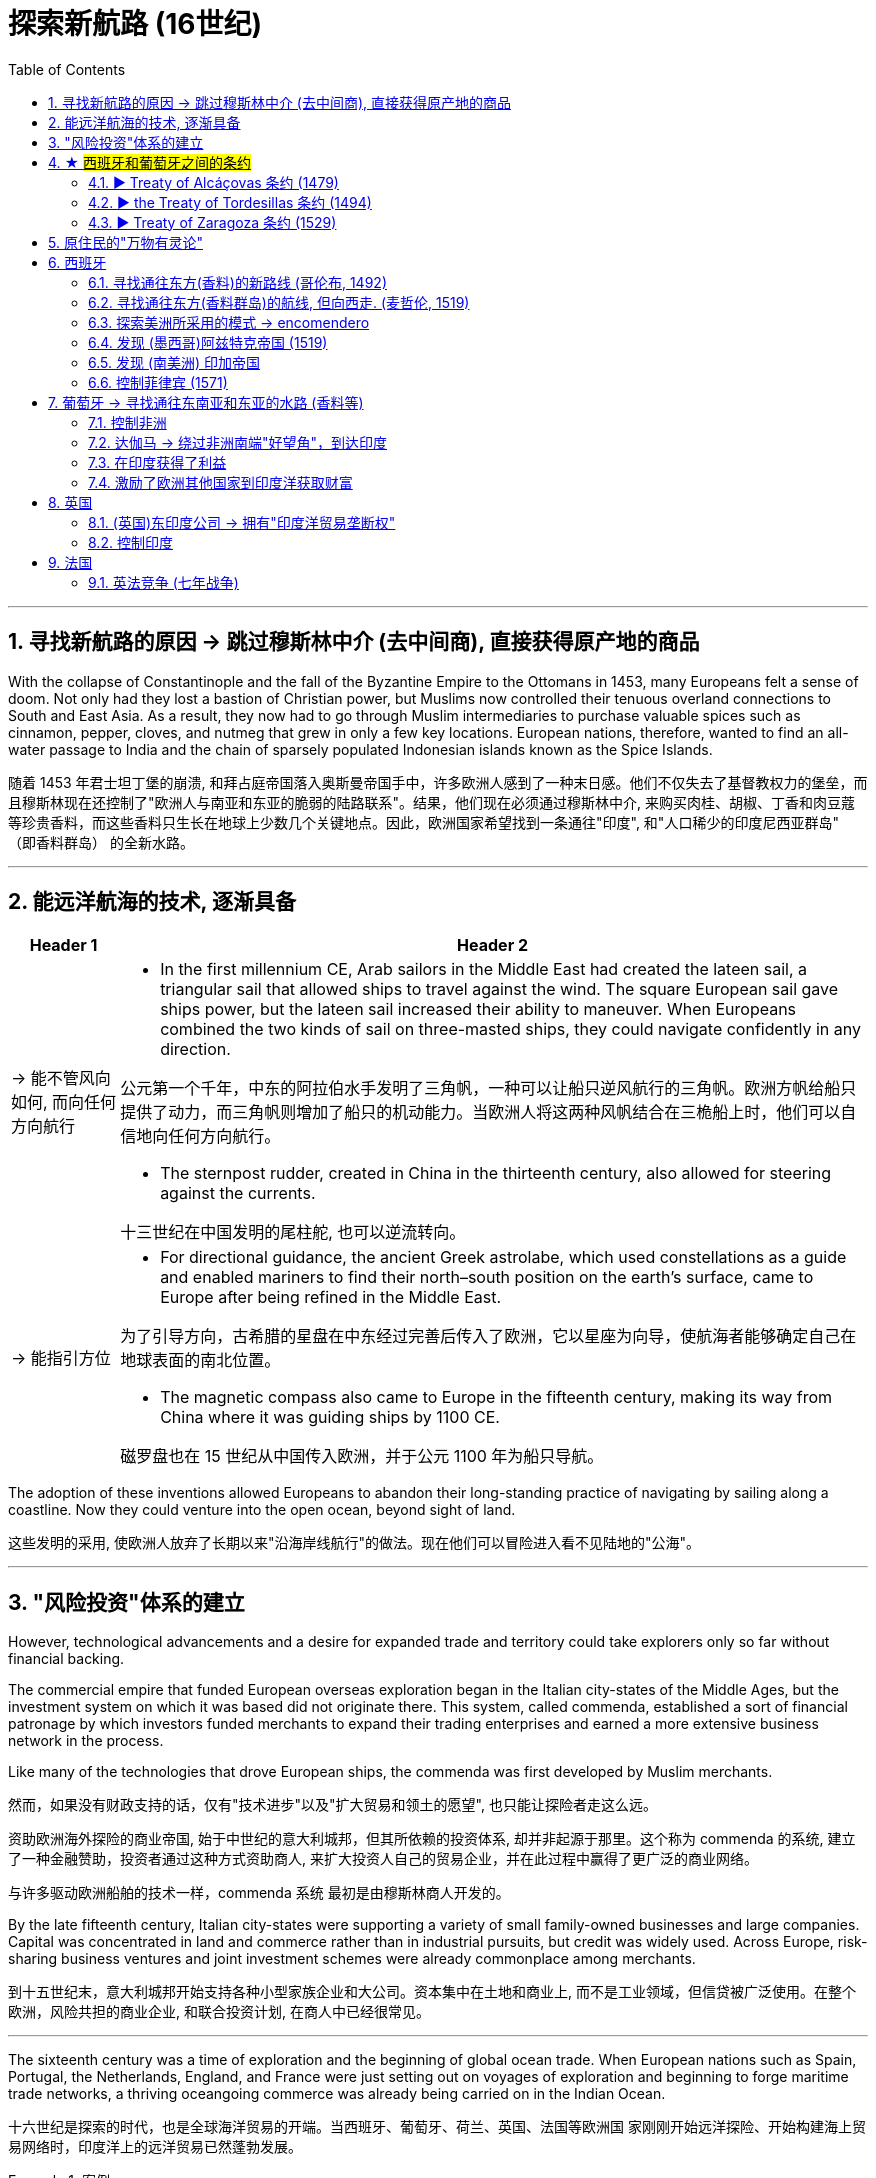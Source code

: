 

= 探索新航路 (16世纪)
:toc: left
:toclevels: 3
:sectnums:
:stylesheet: myAdocCss.css

'''

== 寻找新航路的原因 -> 跳过穆斯林中介 (去中间商), 直接获得原产地的商品

With the collapse of Constantinople and the fall of the Byzantine Empire to the Ottomans in 1453, many Europeans felt a sense of doom. Not only had they lost a bastion of Christian power, but Muslims now controlled their tenuous overland connections to South and East Asia. As a result, they now had to go through Muslim intermediaries to purchase valuable spices such as cinnamon, pepper, cloves, and nutmeg that grew in only a few key locations. European nations, therefore, wanted to find an all-water passage to India and the chain of sparsely populated Indonesian islands known as the Spice Islands.

随着 1453 年君士坦丁堡的崩溃, 和拜占庭帝国落入奥斯曼帝国手中，许多欧洲人感到了一种末日感。他们不仅失去了基督教权力的堡垒，而且穆斯林现在还控制了"欧洲人与南亚和东亚的脆弱的陆路联系"。结果，他们现在必须通过穆斯林中介, 来购买肉桂、胡椒、丁香和肉豆蔻等珍贵香料，而这些香料只生长在地球上少数几个关键地点。因此，欧洲国家希望找到一条通往"印度", 和"人口稀少的印度尼西亚群岛" （即香料群岛） 的全新水路。

'''

== 能远洋航海的技术, 逐渐具备

[.small]
[options="autowidth" cols="1a,1a"]

|===
|Header 1 |Header 2

|-> 能不管风向如何, 而向任何方向航行
|- In the first millennium CE, Arab sailors in the Middle East had created the lateen sail, a triangular sail that allowed ships to travel against the wind. The square European sail gave ships power, but the lateen sail increased their ability to maneuver. When Europeans combined the two kinds of sail on three-masted ships, they could navigate confidently in any direction.

公元第一个千年，中东的阿拉伯水手发明了三角帆，一种可以让船只逆风航行的三角帆。欧洲方帆给船只提供了动力，而三角帆则增加了船只的机动能力。当欧洲人将这两种风帆结合在三桅船上时，他们可以自信地向任何方向航行。

- The sternpost rudder, created in China in the thirteenth century, also allowed for steering against the currents.

十三世纪在中国发明的尾柱舵, 也可以逆流转向。

|-> 能指引方位
|- For directional guidance, the ancient Greek astrolabe, which used constellations as a guide and enabled mariners to find their north–south position on the earth’s surface, came to Europe after being refined in the Middle East.

为了引导方向，古希腊的星盘在中东经过完善后传入了欧洲，它以星座为向导，使航海者能够确定自己在地球表面的南北位置。

- The magnetic compass also came to Europe in the fifteenth century, making its way from China where it was guiding ships by 1100 CE.

磁罗盘也在 15 世纪从中国传入欧洲，并于公元 1100 年为船只导航。


|===

The adoption of these inventions allowed Europeans to abandon their long-standing practice of navigating by sailing along a coastline. Now they could venture into the open ocean, beyond sight of land.

这些发明的采用, 使欧洲人放弃了长期以来"沿海岸线航行"的做法。现在他们可以冒险进入看不见陆地的"公海"。



'''

== "风险投资"体系的建立

However, technological advancements and a desire for expanded trade and territory could take explorers only so far without financial backing.

The commercial empire that funded European overseas exploration began in the Italian city-states of the Middle Ages, but the investment system on which it was based did not originate there. This system, called commenda, established a sort of financial patronage by which investors funded merchants to expand their trading enterprises and earned a more extensive business network in the process.

Like many of the technologies that drove European ships, the commenda was first developed by Muslim merchants.

然而，如果没有财政支持的话，仅有"技术进步"以及"扩大贸易和领土的愿望", 也只能让探险者走这么远。

资助欧洲海外探险的商业帝国, 始于中世纪的意大利城邦，但其所依赖的投资体系, 却并非起源于那里。这个称为 commenda 的系统, 建立了一种金融赞助，投资者通过这种方式资助商人, 来扩大投资人自己的贸易企业，并在此过程中赢得了更广泛的商业网络。

与许多驱动欧洲船舶的技术一样，commenda 系统 最初是由穆斯林商人开发的。


By the late fifteenth century, Italian city-states were supporting a variety of small family-owned businesses and large companies. Capital was concentrated in land and commerce rather than in industrial pursuits, but credit was widely used. Across Europe, risk-sharing business ventures and joint investment schemes were already commonplace among merchants.

到十五世纪末，意大利城邦开始支持各种小型家族企业和大公司。资本集中在土地和商业上, 而不是工业领域，但信贷被广泛使用。在整个欧洲，风险共担的商业企业, 和联合投资计划, 在商人中已经很常见。


'''

The sixteenth century was a time of exploration and the beginning of global ocean trade. When European nations such as Spain, Portugal, the Netherlands, England, and France were just setting out on voyages of exploration and beginning to forge maritime trade networks, a thriving oceangoing commerce was already being carried on in the Indian Ocean.

十六世纪是探索的时代，也是全球海洋贸易的开端。当西班牙、葡萄牙、荷兰、英国、法国等欧洲国 家刚刚开始远洋探险、开始构建海上贸易网络时，印度洋上的远洋贸易已然蓬勃发展。

[.my1]
.案例
====
"just" 强调了行动处于一个刚刚开始的阶段。 "were setting out" 表示这些国家当时正在逐步开展航海探索和建立贸易网络，强调的是这个动作当时正处于进行中。 +
如果没有特别想强调这个过程或阶段性，改为简单过去时 "just set out on voyages" 也完全合理。
====




'''

== ★ #西班牙和葡萄牙之间的条约#

=== ▶ Treaty of Alcáçovas 条约 (1479)

Under the terms of the 1479 Treaty of Alcáçovas, Portugal had renounced any claim to the Spanish throne and granted Spain control of the Canary Islands. In exchange, Portugal received the coast of Guinea in Africa, which was rich in gold, and all islands in the Atlantic south of the Canaries. This included not only those territories Portugal already controlled (Madeira, the Azores, and Cape Verde) but also any that might be discovered in the future.

In 1481, the pope also issued a decree that granted Portugal territories in the Atlantic.

根据 1479 年《阿尔卡索瓦斯条约》的条款，葡萄牙放弃了对西班牙王位的任何要求，并授予西班牙对加那利群岛的控制权。但作为交换，葡萄牙获得了盛产黄金的非洲几内亚海岸, 以及加那利群岛以南的所有大西洋岛屿。这不仅包括葡萄牙已经控制的领土（马德拉、亚速尔群岛和佛得角），还包括未来可能发现的任何领土。

1481年，教皇还颁布法令，授予葡萄牙在大西洋的领土。


'''


=== ▶ the Treaty of Tordesillas 条约 (1494)



Word of Columbus’s discoveries on behalf of the Spanish alarmed and angered the Portuguese. Spain’s claim to the Caribbean islands Columbus had explored  seemed to violate both the treaty and the pope’s decree.


"哥伦布代表西班牙人进行发现"的消息震, 惊并激怒了葡萄牙人。西班牙对"哥伦布探索的加勒比岛屿"的主权主张, 似乎违反了该条约(即 Alcáçovas 条约)和教皇的法令。

Unable to challenge Portugal’s dominance at sea, Isabella and Ferdinand asked Pope Alexander VI to intercede. The pope, who was Spanish, decreed that all lands belonged to Spain that fell west of a line drawn one hundred leagues west of any of the Azores and Cape Verde Islands.

由于无法挑战葡萄牙的海上统治地位，(西班牙的)伊莎贝拉和费迪南德, 请求教皇亚历山大六世求情。西班牙教皇颁布法令，所有位于"亚速尔群岛"和"佛得角群岛"以西一百里格线以西的土地, 都属于西班牙。

Portugal accordingly began negotiations with Spain, which consented to move the line dividing Spanish from Portuguese possessions farther to the west. The new line cut across the eastern bulge of the South American continent (now part of Brazil) but left the rest of the Americas to Spain. This agreement, the Treaty of Tordesillas, was signed in 1494 and endorsed in 1506 by a decree of Pope Julius II.

Thus, when the explorer Pedro Álvares Cabral landed on the eastern coast of South America in 1500, he was able to claim it for Portugal.

葡萄牙因此开始与西班牙谈判，西班牙同意, 将西班牙与葡萄牙领地的分界线, 移至更西的地方。新线穿过南美大陆的东部隆起部（现在是巴西的一部分），但将美洲的其余部分留给了西班牙。该协议即 《托德西拉斯条约》, 于 1494 年签署，并于 1506 年由教皇尤利乌斯二世颁布法令认可。

因此，当探险家佩德罗·阿尔瓦雷斯·卡布拉尔(Pedro Álvares Cabral) 于 1500 年登陆南美洲东海岸时，他就能够为葡萄牙占领此地。

Treaty of Tordesillas. This Spanish map from 1622 shows in red the vertical dividing line described in the Treaty of Tordesillas. It cuts north to south through the Atlantic Ocean and across the eastern portion of Brazil. All land to the right of the line was deemed to belong to Portugal, and all land to the left to Spain.

托德西拉斯条约。这幅 1622 年的西班牙地图, 以红色显示了《托德西拉斯条约》中规定的垂直分界线。它从北向南穿过大西洋, 并穿过巴西东部。线右侧的所有土地, 均被视为属于葡萄牙; 线左侧的所有土地, 均属于西班牙。

image:img/0035.jpg[,100%]



In 1494, following Columbus’s landing in the Caribbean, Spain and Portugal signed the Treaty of Tordesillas, ratifying Pope Alexander VI’s decision that all non-Christian lands west of a line drawn one hundred leagues west of the Cape Verde Islands off the coast of Africa, which Portugal already claimed, were to belong to Spain. Non-Christian lands east of the line were given to Portugal.

1494年，哥伦布登上加勒比海岛屿后，西班牙和葡萄牙签署了《托尔德西里亚斯条约》，确认了教皇亚历山大六世的决定：即在非洲海岸佛得角群岛（Cape Verde Islands）以西100里格, 处划一条线.  该线以西的非基督教土地, 归西班牙所有， 除了葡萄牙已经宣称拥有的佛得角群岛外. 而该线以东的非基督教土地, 则归葡萄牙所有。

The Treaty of Tordesillas. Without reference to the sovereignty of the people who lived there, the Treaty of Tordesillas granted all lands in Africa and Asia to Portugal. Spain received the Americas except the easternmost portion of South America, which eventually became the Portuguese colony of Brazil.

托德西拉斯条约。 《托德西利亚斯条约》在不考虑当地人民主权的情况 下，将非洲和亚洲的所有土地授予葡萄牙。西班牙获得了除南美洲最东部部分之外的美洲，最终成为葡萄牙在巴西的殖民地。

image:img/0032.jpg[,100%]

'''

=== ▶ Treaty of Zaragoza 条约 (1529)


By the time Cabral made landfall in Brazil in 1500, Portuguese sailors had already rounded the Cape of Good Hope at the tip of southern Africa and sailed up that continent’s eastern coast and on to India.

Hoping to lay claim to the riches of Asia, Spain then argued that the line dividing the Atlantic continued to the other side of the globe, bisecting the Pacific and giving the Spanish the right to territories in Asia as well. Portugal objected and turned to the Vatican again for help. In 1514, Pope Leo X declared that the line described in the Treaty of Tordesillas allocated territories in the Atlantic but not the Pacific. Spain had no claim to the lands of Asia.

当卡布拉尔于 1500 年在巴西登陆时，葡萄牙水手已经绕过南部非洲一角的"好望角"，沿着该大陆的东海岸, 航行到印度。 +
为了获得亚洲的财富，西班牙随后辩称，大西洋的分界线, 一直延伸到地球的另一边， 将太平洋一分为二，西班牙也有权获得亚洲的领土。葡萄牙表示反对，并再次向梵蒂冈求助。 1514 年，教皇利奥十世宣布《托德西拉斯条约》中描述的分界线, 分配的是"大西洋"而非"太平洋"的领土。西班牙对亚洲土地没有任何主权要求。

Spain renewed its argument in 1522 when an expeditionary fleet that had been captained by Ferdinand Magellan returned to Europe after circumnavigating the globe. Magellan had been in the employ of Spain when he found a means of reaching Asia by sailing around the southern tip of South America. The expedition had reached the Maluku Islands (or the Moluccas, in modern Indonesia), the source of valuable spices, and Spain wished to claim this territory, which Portugal had already explored in 1512.

1522年，当斐迪南·麦哲伦率领的一支远征舰队, 绕地球一周返回欧洲时，西班牙再次提出了自己的论点。当麦哲伦找到绕"南美洲南端"航行, 到达"亚洲"的方法时，他曾受雇于西班牙。探险队已到达"马鲁古群岛"（或现代"印度尼西亚"的"摩鹿加群岛"），这里是珍贵香料的产地，西班牙希望对这片领土拥有主权， 而葡萄牙已于 1512 年对该地区进行了探索。

To settle their claims to the islands, in 1529 Portugal and Spain signed the Treaty of Zaragoza, dividing the Pacific Ocean between them. The treaty awarded the Maluku Islands to Portugal with the understanding that should Spain wish to claim them it could, but it would have to compensate Portugal for its loss. Spain did not have the money to do so, and this fact, along with a convenient marriage of the Spanish and Portuguese kings to one another’s sisters, led Spain to abandon its claim to the Malukus.


为了解决对这些岛屿的主权要求，葡萄牙于 1529 年, 与西班牙签订《萨拉戈萨条约》 ，瓜分了太平洋。该条约将"马鲁古群岛"授予葡萄牙，但有一项谅解，如果西班牙希望声称拥有这些群岛的主权，但必须赔偿葡萄牙的损失。西班牙没有钱这样做，这一事实， 加上西班牙和葡萄牙国王与彼此的姐妹的便利联姻，导致西班牙放弃了对"马鲁古群岛"的主权要求。

In the treaties of Zaragoza and Tordesillas, two of the world’s nations divided the globe between them, never questioning their right to do so and turning repeatedly to the pope to give God’s sanction to their claims.

在萨拉戈萨和托德西拉斯条约中，世界上的两个国家瓜分了地球，从不质疑自己这样做的权利，并一 再请求教皇批准他们的主张。

Unsurprisingly, however, the world’s other nations ignored both treaties.

England and the Netherlands, which had become Protestant nations during the Reformation, felt no need to abide by papal decrees, nor did France, though it remained Roman Catholic. As the French king Francis I explained, “The sun shines for me as it does for others.”

然而，毫不奇怪的是，世界上其他国家都无视这两项条约。 +
在宗教改革期间成为新教国家的英格兰和荷兰, 觉得没有必要遵守教皇的法令. +
法国也没有必要遵守，尽管它仍然是罗马天主教。正如法国国王弗朗西斯一世所解释的那样：“阳光照耀着我，也照耀着他人。”


'''

== 原住民的"万物有灵论"


For many Indigenous peoples, their religious belief systems were animistic, meaning the spiritual world resided not just in humans but also in animals, plants, and even rocks. This belief was very different from monotheism, in which all spiritual power resided in one single divine being.

对于许多原住民来说，许多宗教信仰体系, 都是"万物有灵论"的，这意味着精神世界不仅存在于人类之中，还存在于动物、植物, 甚至岩石中。这种信仰与"一神论"非常不同，"一神论"中所有的精神力量, 都存在于一个神圣的存在中。

Like humans, animals, and plants, the earth possessed sacred power; therefore, it could not be owned. The concept of owning land seemed nonsensical to many Indigenous groups, and their corresponding lack of emphasis on private property was one reason Europeans sometimes found it easy to lay claim to lands inhabited by native peoples.

和人类、动物、植物一样，大地也拥有神圣的力量。因此，它不能被拥有。对于许多原住民群体来说，"拥有土地"的概念似乎毫无意义，而他们相应地缺乏对私有财产的重视，这就是欧洲人有时发现"很容易对原住民居住的土地提出要求"的原因之一。


'''

== 西班牙



=== 寻找通往东方(香料)的新路线 (哥伦布, 1492)


[.small]
[options="autowidth" cols="1a,1a"]
|===
|Header 1 |Header 2

|原因
|After the fall of Constantinople to the Ottoman Empire in 1453, access to the known routes to spices and other Asian goods that Europeans desired lay entirely in Muslim hands. Now there was an even greater incentive to find new routes to the lands of the East.

1453 年君士坦丁堡落入奥斯曼帝国手中后，通往欧洲人想要的香料和其他亚洲商品的已知路线完全掌 握在穆斯林手中。现在，人们更有动力去寻找通往东方土地的新路线。

|执行任务者
|It was for this reason that, in 1492, Christopher Columbus, in the employ of Queen Isabella and King Ferdinand of Spain, ventured out into the Atlantic in search of an oceanic route to India.

正是出于这个 原因，1492年，克里斯托弗·哥伦布在西班牙女王伊莎贝拉和国王斐迪南的雇佣下，冒险进入大西洋， 寻找通往印度的海洋航线。

Columbus proposed that he could reach Asia by sailing westward across the Atlantic Ocean. Eager to find an all-water route to Asia to compete with the Portuguese, Isabella and Ferdinand agreed to his request.

哥伦布提出, 向西横渡大西洋可以到达亚洲。伊莎贝拉和费迪南德渴望找到一条通往亚洲的全水路航线, 与葡萄牙人竞争，因此同意了他的请求。

The Voyages of Columbus. Christopher Columbus made four voyages between 1492 and 1504, all to the Caribbean.

哥伦布的航行。克里斯托弗·哥伦布在 1492 年至 1504 年间, 进行了四次航行，全部到达加勒比海。

image:img/0034.jpg[,100%]

This was the beginning of European colonialism in the Americas.

这是欧洲在美洲殖民主义的开始。

|===

'''



=== 寻找通往东方(香料群岛)的航线, 但向西走. (麦哲伦, 1519)

[.small]
[options="autowidth" cols="1a,1a"]
|===
|Header 1 |Header 2

|原因
|Ferdinand Magellan also dreamed of finding a route to the Spice Islands. He planned, however, to discover a westward route by sailing west from Portugal, instead of taking the long route eastward around the tip of Africa and through the Indian Ocean.

费迪南德·麦哲伦(葡萄牙人)也梦想找到一条通往香料群岛的航线。然而，他计划从葡萄牙向西航行，探索一条向西的航线，而不是绕非洲一角、穿过印度洋向东走很长的航线。

|执行任务者
|When the Portuguese king declined to fund the exploratory voyage, Magellan approached the king of Spain, who provided him with the funds and ships he needed. The crew came from many countries, which was common aboard ships at that time.

当葡萄牙国王拒绝资助这次探险航行时，麦哲伦找到了西班牙国王，西班牙国王为他提供了所需的资金和船只。

In 1519, with a fleet of five ships and a crew of two hundred seventy, Magellan departed from Spain. He crossed the Atlantic and sailed around the southern tip of South America.

On March 6, 1521, with their fresh water nearly exhausted after three months spent crossing the Pacific, they sighted Guam, and not long after, they made landfall in the Philippines.

1519 年，麦哲伦率领一支由五艘船和 270 名船员组成的舰队离开西班牙。他横渡大西洋，绕过南美洲南端.  +
1521年3月6日，他们在横渡太平洋三个月后淡水几乎耗尽的情况下，看到了关岛，不久就在菲律宾登陆。
|===

'''

=== 探索美洲所采用的模式 -> encomendero

Spain’s exploration of the new continents continued, led by conquistadors. Some of these explorers were nobles or had military training and had fought against the Muslims in Spain; others were landless and wished to improve their lot in life.


西班牙在征服者的带领下, 继续探索(美洲)新大陆。这些探险家中有些是贵族，有些受过军事训练，曾在西班牙与穆斯林作战；有些则曾受过军事训练。其他人则没有土地，希望改善生活。

One instrument by which the Spanish government compensated conquistadors was the encomienda, a hereditary grant that entitled the holder, called an encomendero, to the labor of a specified number of conquered people, or to a tribute of precious metals or agricultural produce.

西班牙政府用来补偿征服者的一种手段是委托制度（encomienda），这是一种世袭的特权，授予持有人（称为委托领主，encomendero）从指定数量的被征服人民中获取劳动力的权利，或者获得贵金属或农产品的贡赋。


'''

=== 发现 (墨西哥)阿兹特克帝国 (1519)

The great prizes the Spanish hoped to find were soon discovered in Mexico. In 1519, the conquistador Hernán Cortés landed at Potonchan on the Yucatán Peninsula and marched north to the interior of Mexico, where he encountered the powerful Aztec Empire.

西班牙人希望找到的巨大战利品, 很快就在墨西哥被发现了。 1519年，征服者埃尔南·科尔特斯, 在尤卡坦半岛的波通昌登陆，向北进军墨西哥内陆，在那里遇到了强大的"阿兹特克帝国"。

'''

=== 发现 (南美洲) 印加帝国

Cortés’s exploits in Mexico were soon matched by those of another Spanish adventurer, Francisco Pizarro, who conquered the Inca Empire in South America.

科尔特斯在墨西哥(发现"阿兹特克帝国")的功绩, 很快被另一位西班牙冒险家弗朗西斯科·皮萨罗的功绩相媲美，后者征服了南美洲的"印加帝国"。

'''


=== 控制菲律宾 (1571)

In 1571, the Spanish established the city of Manila, which became their capital in the East Indies.

1571年，西班牙人建立了马尼拉市，成为他们在东印度群岛的首都。






'''


== 葡萄牙 -> 寻找通往东南亚和东亚的水路 (香料等)


In the late 1400s, both Portugal and Spain were emerging from centuries of rule by North African Muslim states.

1400 年代末，葡萄牙和西班牙, 都摆脱了北非穆斯林国家几个世纪的统治。

Portugal had become an independent country by the twelfth century. At the beginning of the fifteenth century, it was a small country with poor soil. However, it did have one advantage—a geographical location that lent itself to exploration, specifically down the African coastline and across the Atlantic. Portugal also had plenty of coves and natural harbors suited for shipping, and speedy crosswinds and currents that gave it a shipping superhighway of sorts between northern and southern Europe. Various nearby islands such as the Azores also teemed with untapped fishing potential.

葡萄牙到12世纪已成为独立国家。十五世纪初，它还是一个土地贫瘠的小国。然而，它确实有一个优势——适合远洋探索的地理位置，特别是沿着非洲海岸线和横跨大西洋(的探索)。葡萄牙还拥有大量适合航运的海湾和天然港口，以及快速的侧风和洋流，使其成为北欧和南欧之间的"航运高速公路"。亚速尔群岛等附近的各个岛屿, 也充满了未开发的渔业潜力。


- In 1341, the Portuguese sailed to the Canary Islands in the Atlantic. This was only the beginning of their exploration and conquest.

1341年，葡萄牙人航行到大西洋的"加那利群岛"。这只是他们探索和征服的开始。




'''

=== 控制非洲

- In 1415, John I, grandson of Afonso IV, dispatched Portuguese forces to capture the city of Ceuta in Morocco. John hoped that control of a port on the North African coast would open that continent to both conquest and trade. To further cement his control of the region, he requested papal recognition of his efforts. In April 1418, Pope Martin V granted the Portuguese king the right to all African lands taken from Muslim rulers.

1415年，阿方索四世的孙子约翰一世, 派遣葡萄牙军队攻占摩洛哥的休达城。约翰希望, "控制北非海岸的一个港口"将使非洲大陆向征服和贸易开放。为了进一步巩固他对该地区的控制，他请求教皇承认他的努力。 1418 年 4 月，教皇马丁五世, 授予葡萄牙国王"从穆斯林统治者手中夺取的所有非洲土地"的权利。

-  1455 年，教皇尼古拉斯五世颁布的教皇法令《Romanus Pontifex 》, 确认了葡萄牙对非洲贸易财富的主张，该法令授予葡萄牙在摩洛哥海岸"博哈多尔角"以南的非洲, 进行贸易的专有权。


'''

=== 达伽马 -> 绕过非洲南端"好望角"，到达印度

Portuguese sailor, Vasco da Gama, became the first European to sail all the way to India after rounding the Cape of Good Hope.

葡萄牙水手瓦斯科·达·伽马, 成为第一个"绕过好望角，航行到印度"的欧洲人。


[.small]
[options="autowidth" cols="1a,1a"]
|===
|Header 1 |Header 2

|原因
|Da Gama had come to India on a quest to find an all-water route to Southeast and East Asia, the source of spices, silks, porcelains, and other Asian goods. Europeans had had access to such luxuries for centuries, but they were expensive. They had to be carried overland, which limited the amounts that could be brought to Europe, and they also passed through the hands of many intermediaries between their point of origin and their European consumers. Finding an all-water route to the source was intended to eliminate these problems, and the nation that did so stood to become very wealthy. Before the voyages of the Portuguese, trade with Asia had been monopolized by northern Italian merchants, especially the Venetians, to the envy of merchants in other countries. Da Gama hoped to change this.

达伽马来到印度是为了寻找一条通往东南亚和东亚的全水路 航线，那里是香料、丝绸、瓷器和其他亚洲商品的来源地。几个世纪以来，欧洲人一直能享受到这样 的奢侈品，但它们价格昂贵。它们必须通过陆路运输，这限制了可以带到欧洲的数量，而且它们还在 原产地和欧洲消费者之间经过了许多中间商之手。寻找一条通往水源的全水路的目的是为了消除这些 问题，而这样做的国家将会变得非常富有。在葡萄牙人远航之前，与亚洲的贸易一直被意大利北部商 人，尤其是威尼斯人垄断，令其他国家的商人羡慕不已。达伽马希望改变这一点。

|执行任务者
|In 1498, da Gama sailed north along the east coast of Africa and from there across the Indian Ocean to the southwestern coast of India, where he landed in the port of Calicut (Kozhikode) in what is today the state of Kerala.

1498年，达伽马沿非洲东海岸向北航行，穿过印度洋到达印度西南海岸，在卡利卡特（科泽科德）港 （即今天的喀拉拉邦）登陆 。

The “India Run.” Working for Portugal, Vasco da Gama sailed north along the east coast of Africa and across the Indian Ocean to Calicut, in the southern Indian province of Kerala, establishing what became the typical sea route to India, the carreira da Índia, or “India Run.”

“印度跑”。瓦斯科·达·伽马为葡萄牙工作，沿着非洲东海岸向北航行，穿过印度洋到达印度南部喀拉拉邦的卡利卡特，建立了通往印度的典型海上航线，即“印度航线” ”。


image:img/0033.jpg[,100%]

|===


=== 在印度获得了利益


[.small]
[options="autowidth" cols="1a,1a"]
|===
|Header 1 |Header 2

|对在印度洋进行贸易的船只, 收税
|Beginning in 1502, the Portuguese also attempted to increase their revenues by demanding that ships trading in the Indian Ocean carry a cartaz, a document bearing the Christian cross. Ships that did not carry the cartaz had their cargoes seized and were sunk. All non-Portuguese resented Portugal’s attempts to dominate Indian Ocean trade.

从 1502 年开始，葡萄牙人还试图通过要求在印度洋贸易的船只, 携带带有基督教十字架的文件“ cartaz” (相当于通行证), 来增加收入。没有携带卡塔兹的船只的货物,  将被扣押, 并被击沉。所有非葡萄牙人, 都对葡萄牙试图主导印度洋贸易, 表示不满。

|控制印度
|Establishing a pattern that they and other Europeans later replicated throughout India, the Portuguese sought to divide and conquer by entering into alliance with some local rulers to the disadvantage of others, a strategy made easier in later decades by the weakening of the Mughal Empire.

葡萄牙人建立了一种后来在印度各地复制的模式，他们试图通过与一些当地统治者结盟, 而不利于其他统治者, 来分而治之，这种策略在后来的几十年中, 随着莫卧儿帝国的衰弱, 而变得更加容易。

The Portuguese took possession of additional territory in India in subsequent years.

随后几年，葡萄牙人占领了印度的更多领土.
|===

'''

=== 激励了欧洲其他国家到印度洋获取财富

Da Gama’s success in reaching India led to future expeditions.

达伽马成功到达印度，为以后的探险活动奠定了基础。(因为为其他后来探险者, 指明了航路怎么走)

Reports of the marvelous wealth of India and the riches amassed by Portuguese merchants encouraged the Europeans of other nations to seek their fortunes in the Indian Ocean.

印度的惊人财富, 和葡萄牙商人积累的财富的报道, 鼓励其他国家的欧洲人到印度洋寻找财富。


'''

== 英国

=== (英国)东印度公司 -> 拥有"印度洋贸易垄断权"

In 1600, Queen Elizabeth I of England granted a monopoly on trade in the Indian Ocean to the British East India Company (also known as the English East India Company or the East India Company).

The British East India Company was a joint stock company in which numerous merchants pooled their money to fund trading voyages and share the profits. An expedition to India required an enormous outlay of money that few individuals could afford, and if they could, they might lose their entire fortunes if the expedition were unsuccessful. By pooling funds, none had to risk all they owned.

1600年， 英国女王伊丽莎白一世将印度洋贸易垄断权授予英国东印度公司（又称英国东印度公司或东印度公 司）。   +
英国东印度公司是一家股份公司，众多商人汇集资金为贸易航行提供资金并分享利润。远征印 度需要巨额开支，很少有人能负担得起，即使有能力，如果远征不成功，他们也可能会倾家荡产。通 过汇集资金，任何人都不必拿自己拥有的一切去冒险。

The political entity of Britain was formed after the union of England and Scotland following the death of Elizabeth I. The kingdom of Great Britain was officially formed in 1707. It is a bit anachronistic to refer to the British East India Company before the nation of Great Britain existed, but that is the name by which the company is most commonly known.

英国的政治实体, 是在伊丽莎白一世去世后, 英格兰和苏格兰联合后形成的。大不列颠王国于 1707 年正式成 立。在真正英国诞生前, 提及"英国东印度公司"其实有点不合时宜。但这的确是该公司最广为人知的名字。


'''

=== 控制印度

With both the Mughals and the Marathas weakened after years of combat with one another as well as with invading Afghans and encroaching Europeans, small states in northern India broke away from their control and recognized British authority in exchange for acknowledgment of their claims to rule. The chaos that ensued helped the British in their quest to gain control of India. In this way, through a combination of alliances and military victories and the use they made of existing divisions between its kingdoms and rulers, the British gradually gained control of India.

随着莫卧儿王朝和马拉塔人在多年的相互争斗, 以及入侵的阿富汗人, 和入侵的欧洲人对印度的削弱，印度北部的小国脱离了他们(莫卧儿王朝)的控制，承认了英国的权威，以换取对他们统治的承认。随之而来的混乱, 帮助英国人寻求对印度的控制。就这样，通过联盟和军事胜利的结合，以及他们利用其王国和统治者之间的现有分歧，英国逐渐获得了对印度的控制。


'''

== 法国

Dutch and French merchants also formed joint stock East India companies. While the Dutch focused most of their attention on the islands of Indonesia, France competed with England and Portugal to harvest the wealth of India.

荷兰和法国商人还组建了股份制东印度公司。当荷兰人将大部分注意力集中在印度尼西亚群岛时，法国则与英国和葡萄牙争夺印度的财富。


=== 英法竞争 (七年战争)

In their attempt to resist English expansion, the Mughals turned to the French for assistance. Already rivals in trade, beginning in 1754 France and Britain found themselves enmeshed in a war in North America for control of that continent. This conflict, called the French and Indian War, soon spread to Europe where fighting broke out in 1756. As part of this now-global conflict, called the Seven Years’ War, French and British armies and navies engaged in battle in India as well. France allied itself with the Mughal Empire.

为了抵抗英国的扩张，莫卧儿王朝转向法国寻求援助。从1754年开始，已经是贸易对手的法国和英国卷入了一场争夺北美大陆控制权的战争。这场被称为“法印战争”的冲突, 很快蔓延到欧洲，并于1756年爆发了战争。作为这场被称为“七年战争”的全球性冲突的一部分，法国和英国的陆军和海军也在印度参战。法国与莫卧儿帝国结盟。




'''

























